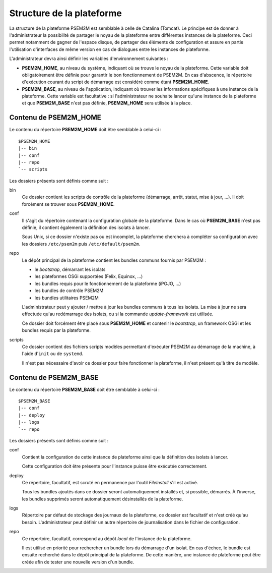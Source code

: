 .. Structure de la plateforme

.. |home| replace:: **PSEM2M_HOME**
.. |base| replace:: **PSEM2M_BASE**


Structure de la plateforme
##########################

La structure de la plateforme PSEM2M est semblable à celle de Catalina (Tomcat).
Le principe est de donner à l'administrateur la possibilité de partager le noyau
de la plateforme entre différentes instances de la plateforme.
Ceci permet notamment de gagner de l'espace disque, de partager des éléments de
configuration et assure en partie l'utilisation d'interfaces de même version en
cas de dialogues entre les instances de plateforme.

L'administrateur devra ainsi définir les variables d'environnement suivantes :

* |home|, au niveau du système, indiquant où se trouve le noyau de la plateforme.
  Cette variable doit obligatoirement être définie pour garantir le bon
  fonctionnement de PSEM2M.
  En cas d'abscence, le répertoire d'exécution courant du script de démarrage
  est considéré comme étant |home|.


* |base|, au niveau de l'application, indiquant où trouver les informations
  spécifiques à une instance de la plateforme.
  Cette variable est facultative : si l'administrateur ne souhaite lancer qu'une
  instance de la plateforme et que |base| n'est pas définie, |home| sera
  utilisée à la place.


Contenu de |home|
*****************

Le contenu du répertoire |home| doit être semblable à celui-ci :

::

   $PSEM2M_HOME
   |-- bin
   |-- conf
   |-- repo
   `-- scripts


Les dossiers présents sont définis comme suit :

bin
   Ce dossier contient les scripts de contrôle de la plateforme (démarrage,
   arrêt, statut, mise à jour, ...).
   Il doit forcément se trouver sous |home|.

conf
   Il s'agit du répertoire contenant la configuration globale de la plateforme.
   Dans le cas où |base| n'est pas définie, il contient également la définition
   des isolats à lancer.

   Sous Unix, si ce dossier n'existe pas ou est incomplet, la plateforme
   cherchera à compléter sa configuration avec les dossiers ``/etc/psem2m`` puis
   ``/etc/default/psem2m``.

repo
   Le dépôt principal de la plateforme contient les bundles communs fournis par
   PSEM2M :

   * le *bootstrap*, démarrant les isolats
   * les plateformes OSGi supportées (Felix, Equinox, ...)
   * les bundles requis pour le fonctionnement de la plateforme (iPOJO, ...)
   * les bundles de contrôle PSEM2M
   * les bundles utilitaires PSEM2M

   L'administrateur peut y ajouter / mettre à jour les bundles communs à tous
   les isolats.
   La mise à jour ne sera effectuée qu'au redémarrage des isolats, ou si la
   commande *update-framework* est utilisée.

   Ce dossier doit forcément être placé sous |home| et contenir le *bootstrap*,
   un framework OSGi et les bundles requis par la plateforme.

scripts
   Ce dossier contient des fichiers scripts modèles permettant d'exécuter PSEM2M
   au démarrage de la machine, à l'aide d'``init`` ou de ``systemd``.

   Il n'est pas nécessaire d'avoir ce dossier pour faire fonctionner la
   plateforme, il n'est présent qu'à titre de modèle.


Contenu de |base|
*****************

Le contenu du répertoire |base| doit être semblable à celui-ci :

::

   $PSEM2M_BASE
   |-- conf
   |-- deploy
   |-- logs
   `-- repo

Les dossiers présents sont définis comme suit :

conf
   Contient la configuration de cette instance de plateforme ainsi que la
   définition des isolats à lancer.

   Cette configuration doit être présente pour l'instance puisse être exécutée
   correctement.

deploy
   Ce répertoire, facultatif, est scruté en permanence par l'outil *FileInstall*
   s'il est activé.

   Tous les bundles ajoutés dans ce dossier seront automatiquement installés et,
   si possible, démarrés.
   À l'inverse, les bundles supprimés seront automatiquement désinstallés de la
   plateforme.

logs
   Répertoire par défaut de stockage des journaux de la plateforme, ce dossier
   est facultatif et n'est créé qu'au besoin.
   L'administrateur peut définir un autre répertoire de journalisation dans le
   fichier de configuration.

repo
   Ce répertoire, facultatif, correspond au dépôt *local* de l'instance de la
   plateforme.

   Il est utilisé en priorité pour rechercher un bundle lors du démarrage d'un
   isolat.
   En cas d'échec, le bundle est ensuite recherché dans le dépôt principal de la
   plateforme.
   De cette manière, une instance de plateforme peut être créée afin de tester
   une nouvelle version d'un bundle.

